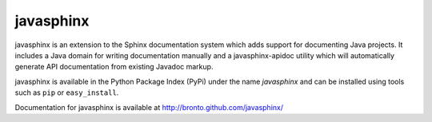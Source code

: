 
==========
javasphinx
==========

javasphinx is an extension to the Sphinx documentation system which adds support
for documenting Java projects. It includes a Java domain for writing
documentation manually and a javasphinx-apidoc utility which will automatically
generate API documentation from existing Javadoc markup.

javasphinx is available in the Python Package Index (PyPi) under the name
*javasphinx* and can be installed using tools such as ``pip`` or
``easy_install``.

Documentation for javasphinx is available at http://bronto.github.com/javasphinx/
